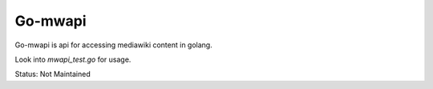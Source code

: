 Go-mwapi
========

Go-mwapi is api for accessing mediawiki content in golang.

Look into `mwapi_test.go` for usage.

Status: Not Maintained
